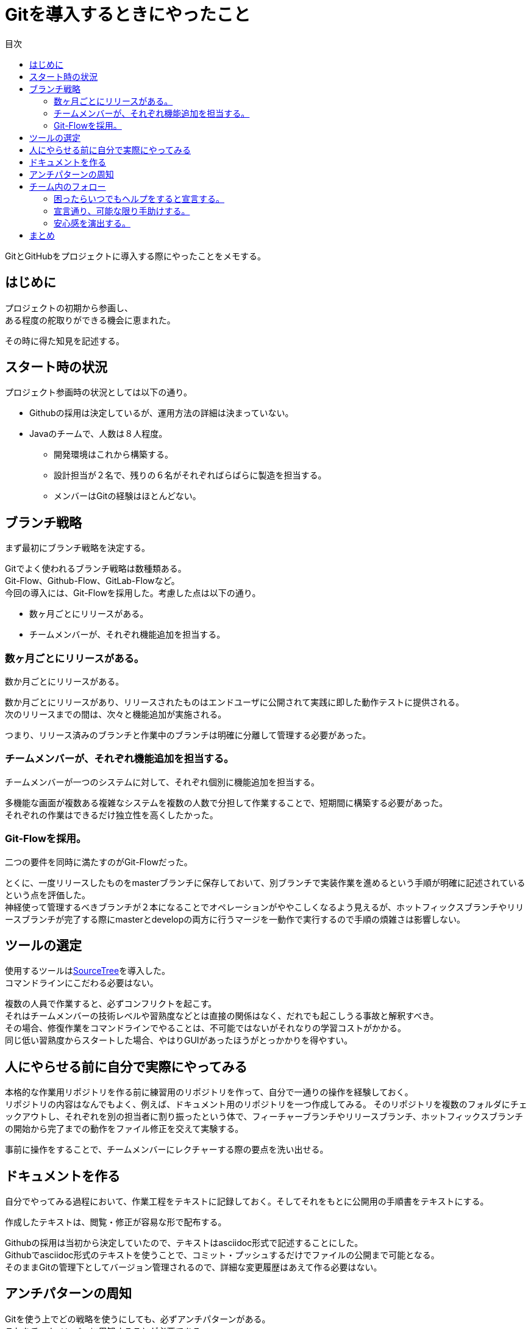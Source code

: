 = Gitを導入するときにやったこと
:toc: left
:toc-title: 目次
:auther: 中島慎児
:source-highlighter: coderay
:pdf-page-size: A4
:pdf-page-layout: landscape

GitとGitHubをプロジェクトに導入する際にやったことをメモする。 +

== はじめに

プロジェクトの初期から参画し、 +
ある程度の舵取りができる機会に恵まれた。 +

その時に得た知見を記述する。 +

<<<
== スタート時の状況

プロジェクト参画時の状況としては以下の通り。 +

* Githubの採用は決定しているが、運用方法の詳細は決まっていない。 +
* Javaのチームで、人数は８人程度。 +
** 開発環境はこれから構築する。 +
** 設計担当が２名で、残りの６名がそれぞればらばらに製造を担当する。 +
** メンバーはGitの経験はほとんどない。 +

<<<
== ブランチ戦略

まず最初にブランチ戦略を決定する。 +

Gitでよく使われるブランチ戦略は数種類ある。 +
Git-Flow、Github-Flow、GitLab-Flowなど。 +
今回の導入には、Git-Flowを採用した。考慮した点は以下の通り。 +

* 数ヶ月ごとにリリースがある。 +
* チームメンバーが、それぞれ機能追加を担当する。 +

<<<
=== 数ヶ月ごとにリリースがある。

数か月ごとにリリースがある。 +

数か月ごとにリリースがあり、リリースされたものはエンドユーザに公開されて実践に即した動作テストに提供される。 +
次のリリースまでの間は、次々と機能追加が実施される。 +

つまり、リリース済みのブランチと作業中のブランチは明確に分離して管理する必要があった。 +

<<<
=== チームメンバーが、それぞれ機能追加を担当する。

チームメンバーが一つのシステムに対して、それぞれ個別に機能追加を担当する。 +

多機能な画面が複数ある複雑なシステムを複数の人数で分担して作業することで、短期間に構築する必要があった。 +
それぞれの作業はできるだけ独立性を高くしたかった。 +

<<<
=== Git-Flowを採用。

二つの要件を同時に満たすのがGit-Flowだった。 +

とくに、一度リリースしたものをmasterブランチに保存しておいて、別ブランチで実装作業を進めるという手順が明確に記述されているという点を評価した。 +
神経使って管理するべきブランチが２本になることでオペレーションがややこしくなるよう見えるが、ホットフィックスブランチやリリースブランチが完了する際にmasterとdevelopの両方に行うマージを一動作で実行するので手順の煩雑さは影響しない。 +

<<<
== ツールの選定

使用するツールはlink:https://ja.atlassian.com/software/sourcetree[SourceTree]を導入した。 +
コマンドラインにこだわる必要はない。 +

複数の人員で作業すると、必ずコンフリクトを起こす。 +
それはチームメンバーの技術レベルや習熟度などとは直接の関係はなく、だれでも起こしうる事故と解釈すべき。 +
その場合、修復作業をコマンドラインでやることは、不可能ではないがそれなりの学習コストがかかる。 +
同じ低い習熟度からスタートした場合、やはりGUIがあったほうがとっかかりを得やすい。 +

<<<
== 人にやらせる前に自分で実際にやってみる

本格的な作業用リポジトリを作る前に練習用のリポジトリを作って、自分で一通りの操作を経験しておく。 +
リポジトリの内容はなんでもよく、例えば、ドキュメント用のリポジトリを一つ作成してみる。 そのリポジトリを複数のフォルダにチェックアウトし、それぞれを別の担当者に割り振ったという体で、フィーチャーブランチやリリースブランチ、ホットフィックスブランチの開始から完了までの動作をファイル修正を交えて実験する。 +

事前に操作をすることで、チームメンバーにレクチャーする際の要点を洗い出せる。 +

<<<
== ドキュメントを作る

自分でやってみる過程において、作業工程をテキストに記録しておく。そしてそれをもとに公開用の手順書をテキストにする。 +

作成したテキストは、閲覧・修正が容易な形で配布する。 +

Githubの採用は当初から決定していたので、テキストはasciidoc形式で記述することにした。 +
Githubでasciidoc形式のテキストを使うことで、コミット・プッシュするだけでファイルの公開まで可能となる。 +
そのままGitの管理下としてバージョン管理されるので、詳細な変更履歴はあえて作る必要はない。 +

<<<
== アンチパターンの周知

Gitを使う上でどの戦略を使うにしても、必ずアンチパターンがある。 +
これをチームメンバーに周知することが必要である。 +

* masterのメンテは必ずすること。 +
Git-Flow戦略に限らず、masterブランチを正しくメンテナンスすることは、Gitを運用する上での命綱となる。 +

* 作業ブランチ同士のマージはしない。 +
どの戦略も、master（またはdevelop）ブランチから作業用のブランチを作るが、作業用ブランチ同士をマージするのは危険である。 +

<<<
== チーム内のフォロー

テキストを用意するだけでは不十分なので、実際の操作をチームメンバーの目の前で、何度でも実演して見せる必要がある。 +

* 困ったらいつでもヘルプをすると宣言する。
* 宣言通り、可能な限り手助けする。
* 安心感を演出する。

<<<
=== 困ったらいつでもヘルプをすると宣言する。

操作に困ったらいつでも声をかけるようにアナウンスをする。 +

チームメンバーにGitの経験が少なければ、Gitの概念そのものから学習する必要がある。 +
ところがこれが、けっこう難易度が高い。個人レベルの学習だと、目に見えない工数がどうしても必要となる。 +
一度のレクチャーやひとつのドキュメント公開ではきっと対応し切れない。 +
事前の想定できる範囲では、チームメンバーが実際に困ることのすべてをリストアップすることはできない。 +

困った時点で、その困った事柄を例題として、デモンストレーションをやって見せるのが、最終的にはもっとも対応工数が少なくなる。 +

<<<
=== 宣言通り、可能な限り手助けする。

実際にヘルプの要請がかかった場合はできる限り優先して対応する。 +

こまごまとした疑問にも丁寧に対応して行くと、そのうち、チームメンバーは、何かやらかす前に相談してくるようになる。 +

そうなったらしめたものである。


<<<
=== 安心感を演出する。

Git-Flow戦略の場合は、機能追加では master ブランチは手を付けない。 +
また、作業用である develop ブランチも、実作業は　fearture ブランチを分岐して行うので直接編集することはない。 +
その上、ローカル開発環境にもリポジトリを作るので、プッシュしない限りは中央リポジトリには送信されない。 +
最悪の場合もでローカルのチェックアウトを削除すれば、全ての作業はなかったことになる。 +

つまり本格的に破局的な失敗をする前に何段階もセーフティーネットがある。 +
実演の際には、それらの使い方を説明する。 +

とにかくはじめて使う場合は不安がつきまとうので、ぶっ壊しても大丈夫という安心感を演出する。 +

<<<
== まとめ

* ブランチの運用を最初に決めておく
* コマンドラインにこだわらない。ツールでハードルが下がるならそっちで行く。
* 自分でやってみて、手順書を作る。
* 軌道に乗るまでは、積極的に手助けする。
